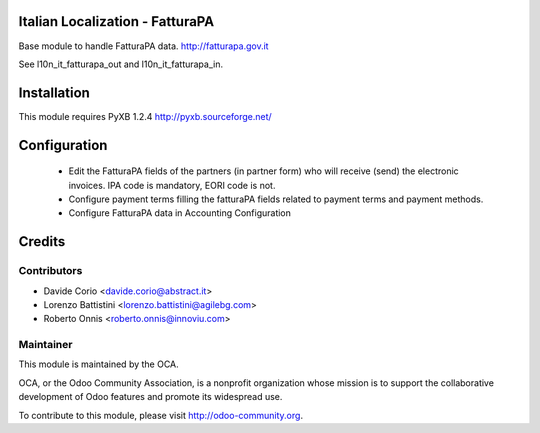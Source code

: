 .. image:: https://img.shields.io/badge/licence-AGPL--3-blue.svg
    :alt: License

Italian Localization - FatturaPA
================================

Base module to handle FatturaPA data.
http://fatturapa.gov.it

See l10n_it_fatturapa_out and l10n_it_fatturapa_in.


Installation
============

This module requires PyXB 1.2.4
http://pyxb.sourceforge.net/


Configuration
=============

 * Edit the FatturaPA fields of the partners (in partner form) who will receive (send) the
   electronic invoices. IPA code is mandatory, EORI code is not.
 * Configure payment terms filling the fatturaPA fields related to payment
   terms and payment methods.
 * Configure FatturaPA data in Accounting Configuration

Credits
=======

Contributors
------------

* Davide Corio <davide.corio@abstract.it>
* Lorenzo Battistini <lorenzo.battistini@agilebg.com>
* Roberto Onnis <roberto.onnis@innoviu.com>

Maintainer
----------

.. image:: http://odoo-community.org/logo.png
   :alt: Odoo Community Association
   :target: http://odoo-community.org

This module is maintained by the OCA.

OCA, or the Odoo Community Association, is a nonprofit organization whose
mission is to support the collaborative development of Odoo features and
promote its widespread use.

To contribute to this module, please visit http://odoo-community.org.
